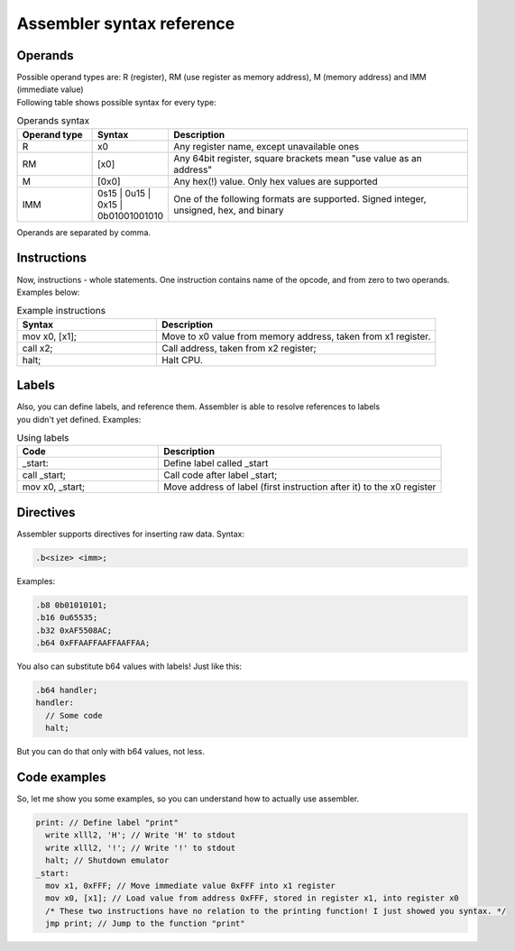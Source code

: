 Assembler syntax reference
==========================

--------
Operands
--------
| Possible operand types are: R (register), RM (use register as memory address), M (memory address) and IMM (immediate value)
| Following table shows possible syntax for every type:

.. list-table:: Operands syntax
  :widths: 15 15 60
  :header-rows: 1

  * - Operand type
    - Syntax
    - Description
  * - R
    - x0
    - Any register name, except unavailable ones
  * - RM
    - [x0]
    - Any 64bit register, square brackets mean "use value as an address"
  * - M
    - [0x0]
    - Any hex(!) value. Only hex values are supported
  * - IMM
    - 0s15 | 0u15 | 0x15 | 0b01001001010
    - One of the following formats are supported. Signed integer, unsigned, hex, and binary

| Operands are separated by comma.

------------
Instructions
------------
| Now, instructions - whole statements. One instruction contains name of the opcode, and from zero to two operands.
| Examples below:

.. list-table:: Example instructions
  :widths: 15 30
  :header-rows: 1

  * - Syntax
    - Description
  * - mov x0, [x1];
    - Move to x0 value from memory address, taken from x1 register.
  * - call x2;
    - Call address, taken from x2 register;
  * - halt;
    - Halt CPU.


------
Labels
------
| Also, you can define labels, and reference them. Assembler is able to resolve references to labels
| you didn't yet defined. Examples:

.. list-table:: Using labels
  :widths: 15 30
  :header-rows: 1

  * - Code
    - Description
  * - _start:
    - Define label called _start
  * - call _start;
    - Call code after label _start;
  * - mov x0, _start;
    - Move address of label (first instruction after it) to the x0 register

----------
Directives
----------
| Assembler supports directives for inserting raw data. Syntax:

.. code-block::

  .b<size> <imm>;

| Examples:

.. code-block::

  .b8 0b01010101;
  .b16 0u65535;
  .b32 0xAF5508AC;
  .b64 0xFFAAFFAAFFAAFFAA;

| You also can substitute b64 values with labels! Just like this:

.. code-block::

  .b64 handler;
  handler:
    // Some code
    halt;

| But you can do that only with b64 values, not less.

-------------
Code examples
-------------
| So, let me show you some examples, so you can understand how to actually use assembler.

.. code-block::

  print: // Define label "print"
    write xlll2, 'H'; // Write 'H' to stdout
    write xlll2, '!'; // Write '!' to stdout
    halt; // Shutdown emulator
  _start:
    mov x1, 0xFFF; // Move immediate value 0xFFF into x1 register
    mov x0, [x1]; // Load value from address 0xFFF, stored in register x1, into register x0
    /* These two instructions have no relation to the printing function! I just showed you syntax. */
    jmp print; // Jump to the function "print"



